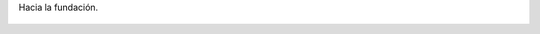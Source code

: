 Hacia la fundación.

.. figure:: 200810292223522_3426132759.thumbnail.jpg
  :target: 200810292223522_3426132759.jpg
